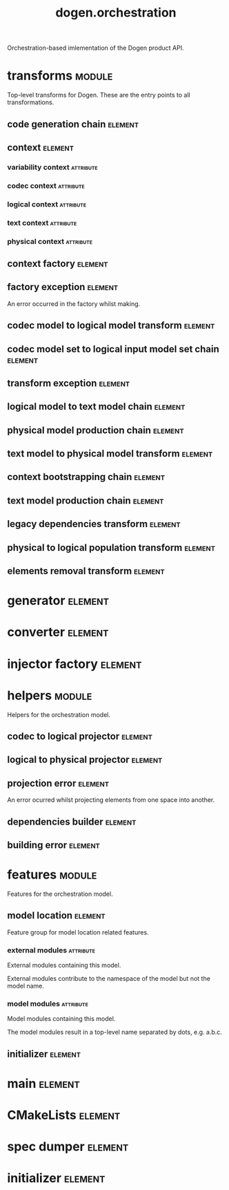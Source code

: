 #+title: dogen.orchestration
#+options: <:nil c:nil todo:nil ^:nil d:nil date:nil author:nil
#+tags: { element(e) attribute(a) module(m) }
:PROPERTIES:
:masd.codec.dia.comment: true
:masd.codec.model_modules: dogen.orchestration
:masd.codec.reference: cpp.builtins
:masd.codec.reference: cpp.boost
:masd.codec.reference: cpp.std
:masd.codec.reference: dogen
:masd.codec.reference: dogen.variability
:masd.codec.reference: dogen.tracing
:masd.codec.reference: dogen.codec
:masd.codec.reference: dogen.logical
:masd.codec.reference: dogen.text
:masd.codec.reference: dogen.physical
:masd.codec.reference: masd
:masd.codec.reference: masd.variability
:masd.codec.reference: dogen.profiles
:masd.codec.input_technical_space: cpp
:masd.variability.profile: dogen.profiles.base.default_profile
:END:

Orchestration-based imlementation of the Dogen product API.

* transforms                                                         :module:
  :PROPERTIES:
  :custom_id: O1
  :masd.codec.dia.comment: true
  :END:

Top-level transforms for Dogen. These are
the entry points to all transformations.

** code generation chain                                            :element:
   :PROPERTIES:
   :custom_id: O2
   :masd.codec.stereotypes: dogen::handcrafted::typeable
   :END:
** context                                                          :element:
   :PROPERTIES:
   :custom_id: O6
   :masd.cpp.types.class_forward_declarations.enabled: true
   :masd.codec.stereotypes: dogen::typeable, dogen::pretty_printable
   :END:
*** variability context                                           :attribute:
    :PROPERTIES:
    :masd.codec.type: variability::transforms::context
    :END:
*** codec context                                                 :attribute:
    :PROPERTIES:
    :masd.codec.type: codec::transforms::context
    :END:
*** logical context                                               :attribute:
    :PROPERTIES:
    :masd.codec.type: logical::transforms::context
    :END:
*** text context                                                  :attribute:
    :PROPERTIES:
    :masd.codec.type: text::transforms::context
    :END:
*** physical context                                              :attribute:
    :PROPERTIES:
    :masd.codec.type: physical::transforms::context
    :END:
** context factory                                                  :element:
   :PROPERTIES:
   :custom_id: O7
   :masd.codec.stereotypes: dogen::handcrafted::typeable
   :END:
** factory exception                                                :element:
   :PROPERTIES:
   :custom_id: O8
   :masd.codec.stereotypes: masd::exception
   :END:

An error occurred in the factory whilst making.

** codec model to logical model transform                           :element:
   :PROPERTIES:
   :custom_id: O10
   :masd.codec.stereotypes: dogen::handcrafted::typeable
   :END:
** codec model set to logical input model set chain                 :element:
   :PROPERTIES:
   :custom_id: O11
   :masd.codec.stereotypes: dogen::handcrafted::typeable
   :END:
** transform exception                                              :element:
   :PROPERTIES:
   :custom_id: O15
   :masd.codec.stereotypes: masd::exception
   :END:
** logical model to text model chain                                :element:
   :PROPERTIES:
   :custom_id: O16
   :masd.codec.stereotypes: dogen::handcrafted::typeable
   :END:
** physical model production chain                                  :element:
   :PROPERTIES:
   :custom_id: O17
   :masd.codec.stereotypes: dogen::handcrafted::typeable
   :END:
** text model to physical model transform                           :element:
   :PROPERTIES:
   :custom_id: O30
   :masd.codec.stereotypes: dogen::handcrafted::typeable
   :END:
** context bootstrapping chain                                      :element:
   :PROPERTIES:
   :custom_id: O38
   :masd.codec.stereotypes: dogen::handcrafted::typeable
   :END:
** text model production chain                                      :element:
   :PROPERTIES:
   :custom_id: O46
   :masd.codec.stereotypes: dogen::handcrafted::typeable
   :END:
** legacy dependencies transform                                    :element:
   :PROPERTIES:
   :custom_id: O55
   :masd.codec.stereotypes: dogen::handcrafted::typeable
   :END:
** physical to logical population transform                         :element:
   :PROPERTIES:
   :custom_id: O61
   :masd.codec.stereotypes: dogen::handcrafted::typeable
   :END:
** elements removal transform                                       :element:
   :PROPERTIES:
   :custom_id: O63
   :masd.codec.stereotypes: dogen::handcrafted::typeable
   :END:
* generator                                                         :element:
  :PROPERTIES:
  :custom_id: O3
  :masd.generalization.parent: dogen::generator
  :masd.codec.stereotypes: dogen::handcrafted::typeable
  :END:
* converter                                                         :element:
  :PROPERTIES:
  :custom_id: O4
  :masd.generalization.parent: dogen::converter
  :masd.codec.stereotypes: dogen::handcrafted::typeable
  :END:
* injector factory                                                  :element:
  :PROPERTIES:
  :custom_id: O5
  :masd.codec.stereotypes: dogen::handcrafted::typeable::header_only
  :END:
* helpers                                                            :module:
  :PROPERTIES:
  :custom_id: O12
  :masd.codec.dia.comment: true
  :END:

Helpers for the orchestration model.

** codec to logical projector                                       :element:
   :PROPERTIES:
   :custom_id: O13
   :masd.codec.stereotypes: dogen::handcrafted::typeable
   :END:
** logical to physical projector                                    :element:
   :PROPERTIES:
   :custom_id: O50
   :masd.codec.stereotypes: dogen::handcrafted::typeable
   :END:
** projection error                                                 :element:
   :PROPERTIES:
   :custom_id: O52
   :masd.codec.stereotypes: masd::exception
   :END:

An error ocurred whilst projecting elements from one space into another.

** dependencies builder                                             :element:
   :PROPERTIES:
   :custom_id: O57
   :masd.codec.stereotypes: dogen::handcrafted::typeable
   :END:
** building error                                                   :element:
   :PROPERTIES:
   :custom_id: O59
   :masd.codec.stereotypes: masd::exception
   :END:
* features                                                           :module:
  :PROPERTIES:
  :custom_id: O23
  :masd.codec.dia.comment: true
  :END:

Features for the orchestration model.

** model location                                                   :element:
   :PROPERTIES:
   :custom_id: O24
   :masd.variability.default_binding_point: global
   :masd.variability.key_prefix: masd.codec
   :masd.codec.stereotypes: masd::variability::feature_bundle
   :END:

Feature group for model location related features.

*** external modules                                              :attribute:
    :PROPERTIES:
    :masd.variability.is_optional: true
    :masd.codec.type: masd::variability::text
    :END:

External modules containing this model.

External modules contribute to the namespace of the model but not the model
name.

*** model modules                                                 :attribute:
    :PROPERTIES:
    :masd.codec.type: masd::variability::text
    :END:

Model modules containing this model.

The model modules result in a top-level name separated by dots, e.g. a.b.c.

** initializer                                                      :element:
   :PROPERTIES:
   :custom_id: O25
   :masd.codec.stereotypes: masd::variability::initializer
   :END:
* main                                                              :element:
  :PROPERTIES:
  :custom_id: O27
  :masd.codec.stereotypes: masd::entry_point, dogen::untypable
  :END:
* CMakeLists                                                        :element:
  :PROPERTIES:
  :custom_id: O28
  :masd.codec.stereotypes: masd::build::cmakelists, dogen::handcrafted::cmake
  :END:
* spec dumper                                                       :element:
  :PROPERTIES:
  :custom_id: O29
  :masd.generalization.parent: dogen::spec_dumper
  :masd.codec.stereotypes: dogen::handcrafted::typeable
  :END:
* initializer                                                       :element:
  :PROPERTIES:
  :custom_id: O65
  :masd.codec.stereotypes: dogen::handcrafted::typeable
  :END:
